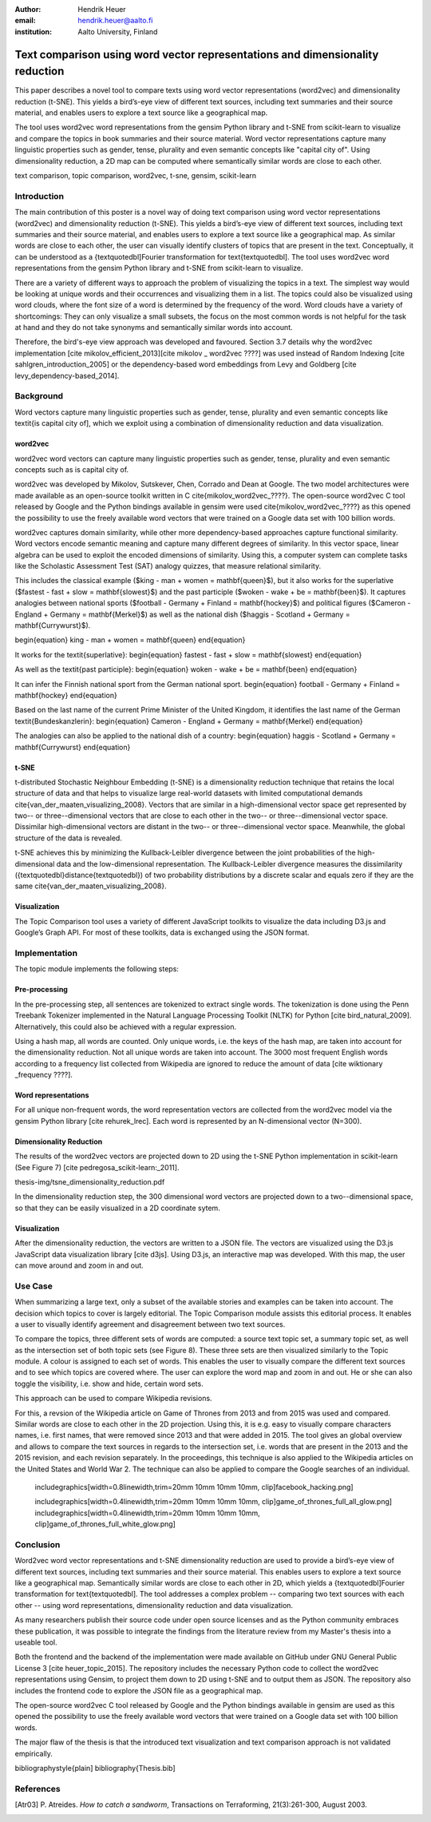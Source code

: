 :author: Hendrik Heuer
:email: hendrik.heuer@aalto.fi
:institution: Aalto University, Finland

------------------------------------------------------------------------------
Text comparison using word vector representations and dimensionality reduction
------------------------------------------------------------------------------

.. class:: abstract

   This paper describes a novel tool to compare texts using word vector representations (word2vec) and dimensionality reduction (t-SNE). This yields a bird’s-eye view of different text sources, including text summaries and their source material, and enables users to explore a text source like a geographical map.

   The tool uses word2vec word representations from the gensim Python library and t-SNE from scikit-learn to visualize and compare the topics in book summaries and their source material. Word vector representations capture many linguistic properties such as gender, tense, plurality and even semantic concepts like "capital city of". Using dimensionality reduction, a 2D map can be computed where semantically similar words are close to each other.

.. class:: keywords

   text comparison, topic comparison, word2vec, t-sne, gensim, scikit-learn


Introduction
------------

The main contribution of this poster is a novel way of doing text comparison using word vector representations (word2vec) and dimensionality reduction (t-SNE). This yields a bird’s-eye view of different text sources, including text summaries and their source material, and enables users to explore a text source like a geographical map.
As similar words are close to each other, the user can visually identify clusters of topics that are present in the text. Conceptually, it can be understood as a {\textquotedbl]Fourier transformation for text{\textquotedbl].
The tool uses word2vec word representations from the gensim Python library and t-SNE from scikit-learn to visualize.

There are a variety of different ways to approach the problem of visualizing the topics in a text. The simplest way would be looking at unique words and their occurrences and visualizing them in a list. The topics could also be visualized using word clouds, where the font size of a word is determined by the frequency of the word. Word clouds have a variety of shortcomings: They can only visualize a small subsets, the focus on the most common words is not helpful for the task at hand and they do not take synonyms and semantically similar words into account.

Therefore, the bird's-eye view approach was developed and favoured. Section 3.7 details why the word2vec implementation [cite mikolov_efficient_2013][cite  mikolov _ word2vec ????] was used instead of Random Indexing [cite sahlgren_introduction_2005] or the dependency-based word embeddings from Levy and Goldberg [cite levy_dependency-based_2014].

Background
----------

Word vectors capture many linguistic properties such as gender, tense, plurality and even semantic concepts like \textit{is capital city of], which we exploit using a combination of dimensionality reduction and data visualization.


word2vec
~~~~~~~~

word2vec word vectors can capture many linguistic properties such as gender, tense, plurality and even semantic concepts such as is capital city of.

word2vec was developed by Mikolov, Sutskever, Chen, Corrado and Dean at Google. The two model architectures were made available as an open-source toolkit written in C \cite{mikolov_word2vec_????}. The open-source word2vec C tool released by Google and the Python bindings available in gensim were used \cite{mikolov_word2vec_????} as this opened the possibility to use the freely available word vectors that were trained on a Google data set with 100 billion words.

word2vec captures domain similarity, while other more dependency-based approaches capture functional similarity. Word vectors encode semantic meaning and capture many different degrees of similarity. In this vector space, linear algebra can be used to exploit the encoded dimensions of similarity. Using this, a computer system can complete tasks like the Scholastic Assessment Test (SAT) analogy quizzes, that measure relational similarity. 


This includes the classical example ($king - man + women = \mathbf{queen}$), but it also works for the superlative ($fastest - fast + slow = \mathbf{slowest}$) and the past participle ($woken - wake + be = \mathbf{been}$). It captures analogies between national sports ($football - Germany + Finland = \mathbf{hockey}$) and political figures ($Cameron - England + Germany = \mathbf{Merkel}$) as well as the national dish ($haggis - Scotland + Germany = \mathbf{Currywurst}$).

\begin{equation}
king - man + women = \mathbf{queen}
\end{equation}

It works for the \textit{superlative}:
\begin{equation}
fastest - fast + slow = \mathbf{slowest}
\end{equation}

As well as the \textit{past participle}:
\begin{equation}
woken - wake + be = \mathbf{been}
\end{equation}

It can infer the Finnish national sport from the German national sport.
\begin{equation}
football - Germany + Finland = \mathbf{hockey}
\end{equation}

Based on the last name of the current Prime Minister of the United Kingdom, it identifies the last name of the German \textit{Bundeskanzlerin}:
\begin{equation}
Cameron - England + Germany = \mathbf{Merkel}
\end{equation}

The analogies can also be applied to the national dish of a country:
\begin{equation}
haggis - Scotland + Germany = \mathbf{Currywurst}
\end{equation}


t-SNE
~~~~~

t-distributed Stochastic Neighbour Embedding (t-SNE) is a dimensionality reduction technique that retains the local structure of data and that helps to visualize large real-world datasets with limited computational demands \cite{van_der_maaten_visualizing_2008}. Vectors that are similar in a high-dimensional vector space get represented by two-- or three--dimensional vectors that are close to each other in the two-- or three--dimensional vector space. Dissimilar high-dimensional vectors are distant in the two-- or three--dimensional vector space. Meanwhile, the global structure of the data is revealed.

t-SNE achieves this by minimizing the Kullback-Leibler divergence between the joint probabilities of the high-dimensional data and the low-dimensional representation. The Kullback-Leibler divergence measures the dissimilarity ({\textquotedbl}distance{\textquotedbl}) of two probability distributions by a discrete scalar and equals zero if they are the same \cite{van_der_maaten_visualizing_2008}.

Visualization
~~~~~~~~~~~~~

The Topic Comparison tool uses a variety of different JavaScript toolkits to visualize the data including D3.js and Google’s Graph API. For most of these toolkits, data is exchanged using the JSON format.

Implementation
--------------

The topic module implements the following steps: 

Pre-processing
~~~~~~~~~~~~~~

In the pre-processing step, all sentences are tokenized to extract single words. The tokenization is done using the Penn Treebank Tokenizer implemented in the Natural Language Processing Toolkit (NLTK) for Python [cite bird_natural_2009]. Alternatively, this could also be achieved with a regular expression.

Using a hash map, all words are counted. Only unique words, i.e. the keys of the hash map, are taken into account for the dimensionality reduction. Not all unique words are taken into account. The 3000 most frequent English words according to a frequency list collected from Wikipedia are ignored to reduce the amount of data [cite wiktionary _frequency ????].

Word representations
~~~~~~~~~~~~~~~~~~~~

For all unique non-frequent words, the word representation vectors are collected from the word2vec model via the gensim Python library [cite rehurek_lrec]. Each word is represented by an N-dimensional vector (N=300). 

Dimensionality Reduction
~~~~~~~~~~~~~~~~~~~~~~~~

The results of the word2vec vectors are projected down to 2D using the t-SNE Python implementation in scikit-learn (See Figure 7) [cite pedregosa_scikit-learn:_2011].

thesis-img/tsne_dimensionality_reduction.pdf

In the dimensionality reduction step, the 300 dimensional word vectors are projected down to a two--dimensional space, so that they can be easily visualized in a 2D coordinate sytem.

Visualization
~~~~~~~~~~~~~

After the dimensionality reduction, the vectors are written to a JSON file. The vectors are visualized using the D3.js JavaScript data visualization library [cite d3js]. Using D3.js, an interactive map was developed. With this map, the user can move around and zoom in and out.


Use Case
--------

When summarizing a large text, only a subset of the available stories and examples can be taken into account. The decision which topics to cover is largely editorial. The Topic Comparison module assists this editorial process. It enables a user to visually identify agreement and disagreement between two text sources. 

To compare the topics, three different sets of words are computed: a source text topic set, a summary topic set, as well as the intersection set of both topic sets (see Figure 8). These three sets are then visualized similarly to the Topic module. A colour is assigned to each set of words. This enables the user to visually compare the different text sources and to see which topics are covered where. The user can explore the word map and zoom in and out. He or she can also toggle the visibility, i.e. show and hide, certain word sets.

This approach can be used to compare Wikipedia revisions. 

For this, a revsion of the Wikipedia article on Game of Thrones from 2013 and from 2015 was used and compared. Similar words are close to each other in the 2D projection.
Using this, it is e.g. easy to visually compare characters names, i.e. first names, that were removed since 2013 and that were added in 2015. The tool gives an global overview and allows to compare the text sources in regards to the intersection set, i.e. words that are present in the 2013 and the 2015 revision, and each revision separately. In the proceedings, this technique is also applied to the Wikipedia articles on the United States and World War 2. The technique can also be applied to compare the Google searches of an individual.

    includegraphics[width=0.8\linewidth,trim=20mm 10mm 10mm 10mm, clip]facebook_hacking.png]



    includegraphics[width=0.4\linewidth,trim=20mm 10mm 10mm 10mm, clip]game_of_thrones_full_all_glow.png]
    includegraphics[width=0.4\linewidth,trim=20mm 10mm 10mm 10mm, clip]game_of_thrones_full_white_glow.png]



Conclusion
----------

Word2vec word vector representations and t-SNE dimensionality reduction are used to provide a bird’s-eye view of different text sources, including text summaries and their source material. This enables users to explore a text source like a geographical map. Semantically similar words are close to each other in 2D, which yields a {\textquotedbl]Fourier transformation for text{\textquotedbl]. The tool addresses a complex problem -- comparing two text sources with each other -- using word representations, dimensionality reduction and data visualization.

As many researchers publish their source code under open source licenses and as the Python community embraces these publication, it was possible to integrate the findings from the literature review from my Master's thesis into a useable tool. 

Both the frontend and the backend of the implementation were made available on GitHub under GNU General Public License 3 [cite heuer_topic_2015]. The repository includes the necessary Python code to collect the word2vec representations using Gensim, to project them down to 2D using t-SNE and to output them as JSON. The repository also includes the frontend code to explore the JSON file as a geographical map.


The open-source word2vec C tool released by Google and the Python bindings available in gensim are used as this opened the possibility to use the freely available word vectors that were trained on a Google data set with 100 billion words.

The major flaw of the thesis is that the introduced text visualization and text comparison approach is not validated empirically.

bibliographystyle{plain]
bibliography{Thesis.bib]


References
----------
.. [Atr03] P. Atreides. *How to catch a sandworm*,
           Transactions on Terraforming, 21(3):261-300, August 2003.


